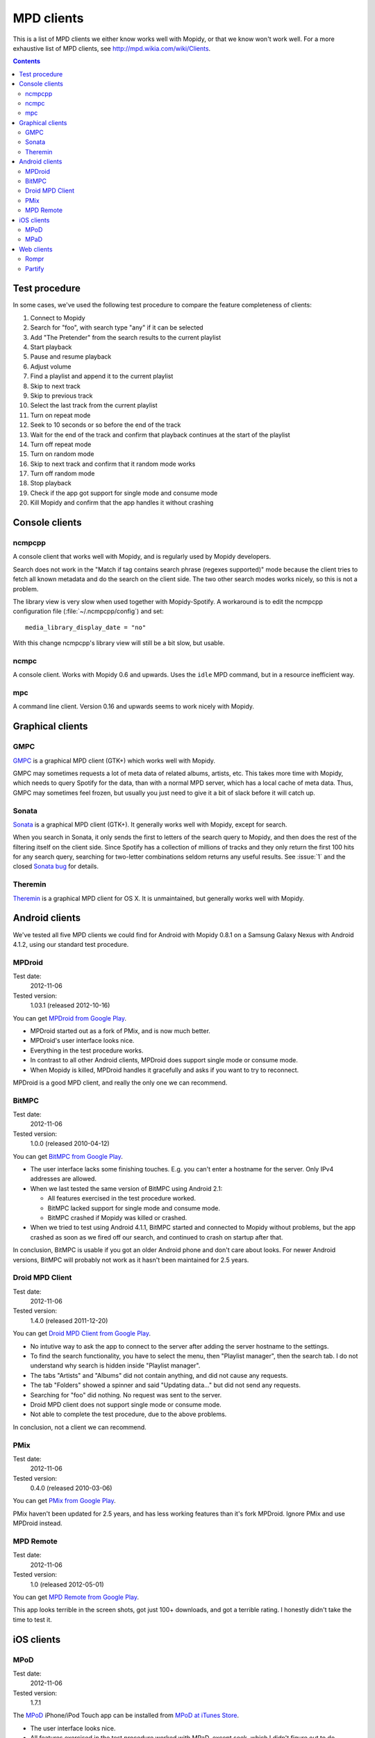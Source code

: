 .. _mpd-clients:

***********
MPD clients
***********

This is a list of MPD clients we either know works well with Mopidy, or that we
know won't work well. For a more exhaustive list of MPD clients, see
http://mpd.wikia.com/wiki/Clients.

.. contents:: Contents
    :local:


Test procedure
==============

In some cases, we've used the following test procedure to compare the feature
completeness of clients:

#. Connect to Mopidy
#. Search for "foo", with search type "any" if it can be selected
#. Add "The Pretender" from the search results to the current playlist
#. Start playback
#. Pause and resume playback
#. Adjust volume
#. Find a playlist and append it to the current playlist
#. Skip to next track
#. Skip to previous track
#. Select the last track from the current playlist
#. Turn on repeat mode
#. Seek to 10 seconds or so before the end of the track
#. Wait for the end of the track and confirm that playback continues at the
   start of the playlist
#. Turn off repeat mode
#. Turn on random mode
#. Skip to next track and confirm that it random mode works
#. Turn off random mode
#. Stop playback
#. Check if the app got support for single mode and consume mode
#. Kill Mopidy and confirm that the app handles it without crashing



Console clients
===============

ncmpcpp
-------

A console client that works well with Mopidy, and is regularly used by Mopidy
developers.

.. image:: mpd-client-ncmpcpp.png
    :width: 575
    :height: 426

Search does not work in the "Match if tag contains search phrase (regexes
supported)" mode because the client tries to fetch all known metadata and do
the search on the client side. The two other search modes works nicely, so this
is not a problem.

The library view is very slow when used together with Mopidy-Spotify. A
workaround is to edit the ncmpcpp configuration file
(:file:`~/.ncmpcpp/config`) and set::

    media_library_display_date = "no"

With this change ncmpcpp's library view will still be a bit slow, but usable.


ncmpc
-----

A console client. Works with Mopidy 0.6 and upwards. Uses the ``idle`` MPD
command, but in a resource inefficient way.


mpc
---

A command line client. Version 0.16 and upwards seems to work nicely with
Mopidy.


Graphical clients
=================

GMPC
----

`GMPC <http://gmpc.wikia.com>`_ is a graphical MPD client (GTK+) which works
well with Mopidy.

.. image:: mpd-client-gmpc.png
    :width: 1000
    :height: 565

GMPC may sometimes requests a lot of meta data of related albums, artists, etc.
This takes more time with Mopidy, which needs to query Spotify for the data,
than with a normal MPD server, which has a local cache of meta data. Thus, GMPC
may sometimes feel frozen, but usually you just need to give it a bit of slack
before it will catch up.


Sonata
------

`Sonata <http://sonata.berlios.de/>`_ is a graphical MPD client (GTK+).
It generally works well with Mopidy, except for search.

.. image:: mpd-client-sonata.png
    :width: 475
    :height: 424

When you search in Sonata, it only sends the first to letters of the search
query to Mopidy, and then does the rest of the filtering itself on the client
side. Since Spotify has a collection of millions of tracks and they only return
the first 100 hits for any search query, searching for two-letter combinations
seldom returns any useful results. See :issue:`1` and the closed `Sonata bug`_
for details.

.. _Sonata bug: http://developer.berlios.de/feature/?func=detailfeature&feature_id=5038&group_id=7323


Theremin
--------

`Theremin <https://github.com/pweiskircher/Theremin>`_ is a graphical MPD
client for OS X. It is unmaintained, but generally works well with Mopidy.


.. _android_mpd_clients:

Android clients
===============

We've tested all five MPD clients we could find for Android with Mopidy 0.8.1
on a Samsung Galaxy Nexus with Android 4.1.2, using our standard test
procedure.


MPDroid
-------

Test date:
    2012-11-06
Tested version:
    1.03.1 (released 2012-10-16)

.. image:: mpd-client-mpdroid.jpg
    :width: 288
    :height: 512

You can get `MPDroid from Google Play
<https://play.google.com/store/apps/details?id=com.namelessdev.mpdroid>`_.

- MPDroid started out as a fork of PMix, and is now much better.

- MPDroid's user interface looks nice.

- Everything in the test procedure works.

- In contrast to all other Android clients, MPDroid does support single mode or
  consume mode.

- When Mopidy is killed, MPDroid handles it gracefully and asks if you want to
  try to reconnect.

MPDroid is a good MPD client, and really the only one we can recommend.


BitMPC
------

Test date:
    2012-11-06
Tested version:
    1.0.0 (released 2010-04-12)

You can get `BitMPC from Google Play
<https://play.google.com/store/apps/details?id=bitendian.bitmpc>`_.

- The user interface lacks some finishing touches. E.g. you can't enter a
  hostname for the server. Only IPv4 addresses are allowed.

- When we last tested the same version of BitMPC using Android 2.1:

  - All features exercised in the test procedure worked.

  - BitMPC lacked support for single mode and consume mode.

  - BitMPC crashed if Mopidy was killed or crashed.

- When we tried to test using Android 4.1.1, BitMPC started and connected to
  Mopidy without problems, but the app crashed as soon as we fired off our
  search, and continued to crash on startup after that.

In conclusion, BitMPC is usable if you got an older Android phone and don't
care about looks. For newer Android versions, BitMPC will probably not work as
it hasn't been maintained for 2.5 years.


Droid MPD Client
----------------

Test date:
    2012-11-06
Tested version:
    1.4.0 (released 2011-12-20)

You can get `Droid MPD Client from Google Play
<https://play.google.com/store/apps/details?id=com.soreha.droidmpdclient>`_.

- No intutive way to ask the app to connect to the server after adding the
  server hostname to the settings.

- To find the search functionality, you have to select the menu,
  then "Playlist manager", then the search tab. I do not understand why search
  is hidden inside "Playlist manager".

- The tabs "Artists" and "Albums" did not contain anything, and did not cause
  any requests.

- The tab "Folders" showed a spinner and said "Updating data..." but did not
  send any requests.

- Searching for "foo" did nothing. No request was sent to the server.

- Droid MPD client does not support single mode or consume mode.

- Not able to complete the test procedure, due to the above problems.

In conclusion, not a client we can recommend.


PMix
----

Test date:
    2012-11-06
Tested version:
    0.4.0 (released 2010-03-06)

You can get `PMix from Google Play
<https://play.google.com/store/apps/details?id=org.pmix.ui>`_.

PMix haven't been updated for 2.5 years, and has less working features than
it's fork MPDroid. Ignore PMix and use MPDroid instead.


MPD Remote
----------

Test date:
    2012-11-06
Tested version:
    1.0 (released 2012-05-01)

You can get `MPD Remote from Google Play
<https://play.google.com/store/apps/details?id=fr.mildlyusefulsoftware.mpdremote>`_.

This app looks terrible in the screen shots, got just 100+ downloads, and got a
terrible rating. I honestly didn't take the time to test it.


.. _ios_mpd_clients:

iOS clients
===========

MPoD
----

Test date:
    2012-11-06
Tested version:
    1.7.1

.. image:: mpd-client-mpod.jpg
    :width: 320
    :height: 480

The `MPoD <http://www.katoemba.net/makesnosenseatall/mpod/>`_ iPhone/iPod Touch
app can be installed from `MPoD at iTunes Store
<https://itunes.apple.com/us/app/mpod/id285063020>`_.

- The user interface looks nice.

- All features exercised in the test procedure worked with MPaD, except seek,
  which I didn't figure out to do.

- Search only works in the "Browse" tab, and not under in the "Artist",
  "Album", or "Song" tabs. For the tabs where search doesn't work, no queries
  are sent to Mopidy when searching.

- Single mode and consume mode is supported.


MPaD
----

Test date:
    2012-11-06
Tested version:
    1.7.1

.. image:: mpd-client-mpad.jpg
    :width: 480
    :height: 360

The `MPaD <http://www.katoemba.net/makesnosenseatall/mpad/>`_ iPad app can be
purchased from `MPaD at iTunes Store
<https://itunes.apple.com/us/app/mpad/id423097706>`_

- The user interface looks nice, though I would like to be able to view the
  current playlist in the large part of the split view.

- All features exercised in the test procedure worked with MPaD.

- Search only works in the "Browse" tab, and not under in the "Artist",
  "Album", or "Song" tabs. For the tabs where search doesn't work, no queries
  are sent to Mopidy when searching.

- Single mode and consume mode is supported.

- The server menu can be very slow top open, and there is no visible feedback
  when waiting for the connection to a server to succeed.


.. _mpd-web-clients:

Web clients
===========

The following web clients use the MPD protocol to communicate with Mopidy. For
other web clients, see :ref:`http-clients`.


Rompr
-----

.. image:: rompr.png
    :width: 557
    :height: 600

`Rompr <http://sourceforge.net/projects/rompr/>`_ is a web based MPD client.
`mrvanes <https://github.com/mrvanes>`_, a Mopidy and Rompr user, said: "These
projects are a real match made in heaven."


Partify
-------

`Partify <http://www.partify.us/>`_ is a web based MPD client focusing on
making music playing collaborative and social.
